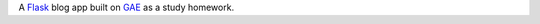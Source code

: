 A Flask_ blog app built on GAE_ as a study homework.

.. _Flask: http://flask.pocoo.org/
.. _GAE: http://code.google.com/appengine/
